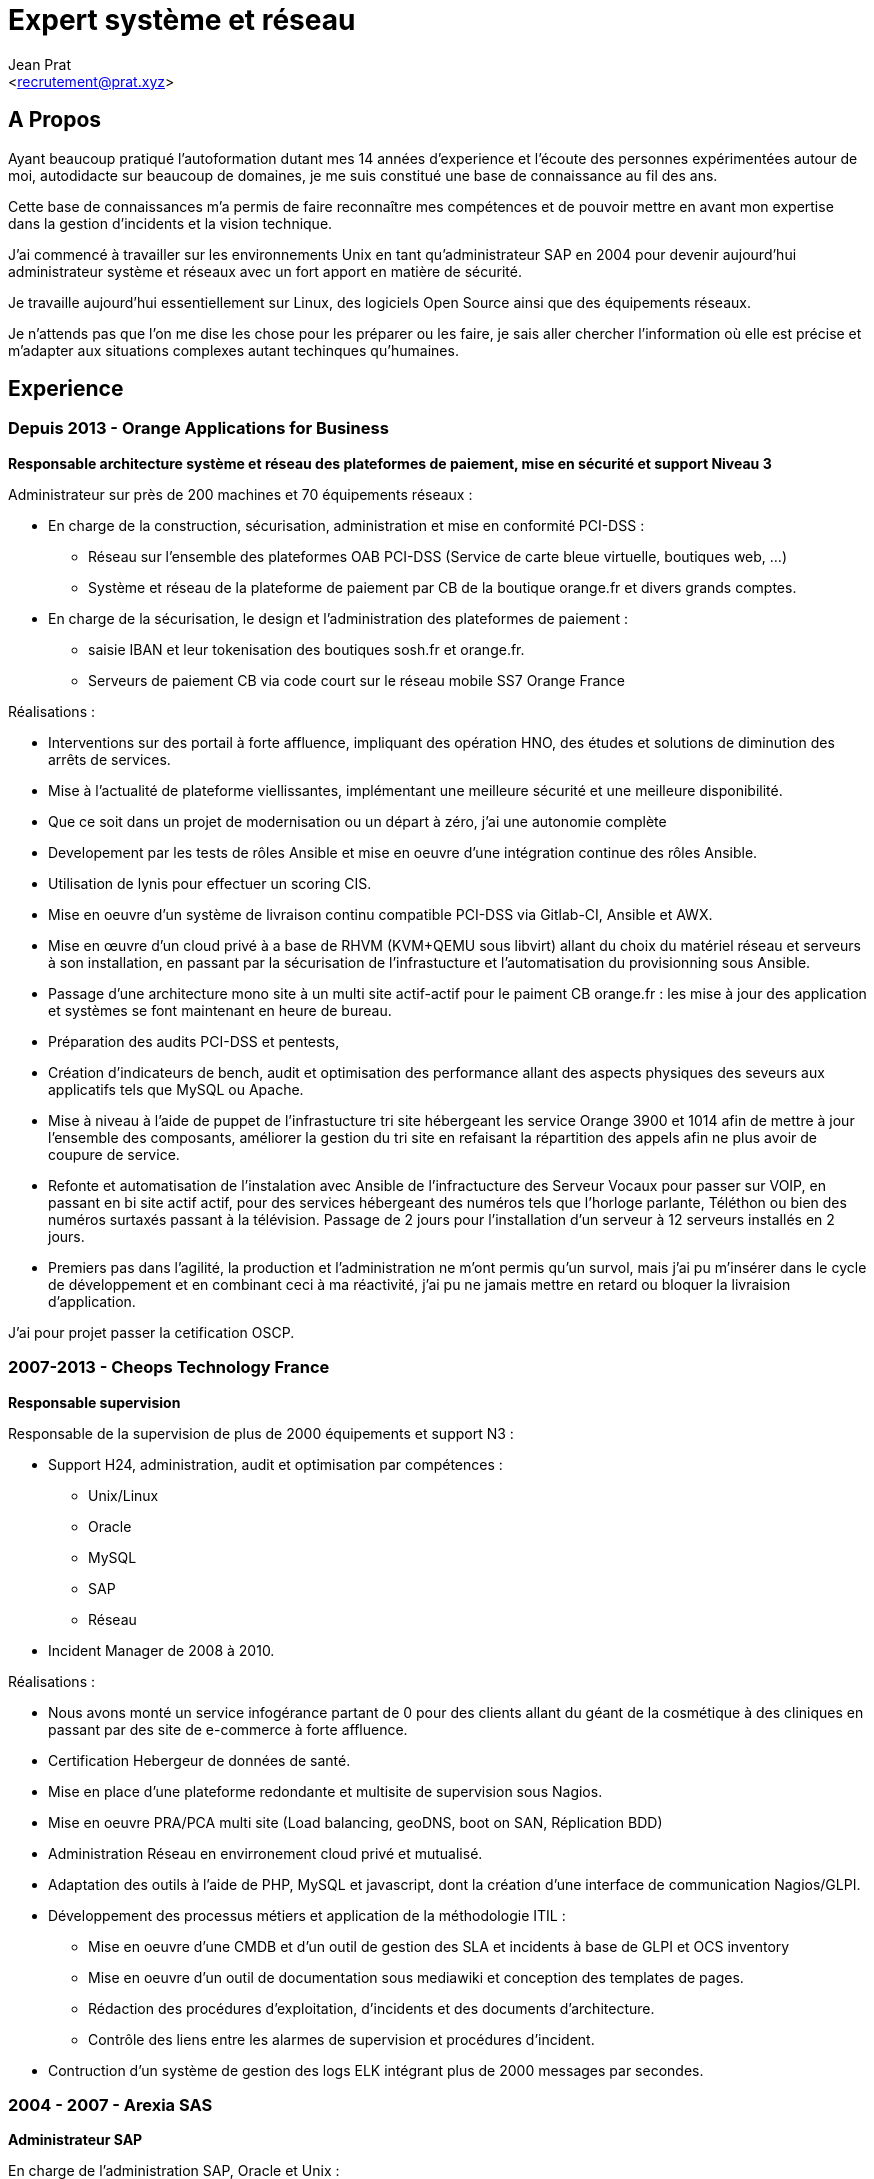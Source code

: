 Expert système et réseau
========================
:Author:    Jean Prat
:Email:     <recrutement@prat.xyz>
:Date:      15/02/2018
:Revision:  2017

== A Propos

****
Ayant beaucoup pratiqué l’autoformation dutant mes 14 années d’experience et l’écoute des personnes
 expérimentées autour de moi, autodidacte sur beaucoup de domaines, je me suis constitué une base de
 connaissance au fil des ans.

Cette base de connaissances m’a permis de faire reconnaître mes compétences et de pouvoir mettre en avant
 mon expertise dans la gestion d’incidents et la vision technique.

J’ai commencé à travailler sur les environnements Unix en tant qu’administrateur SAP en 2004 pour devenir
 aujourd’hui administrateur système et réseaux avec un fort apport en matière de sécurité.

Je travaille aujourd'hui essentiellement sur Linux, des logiciels Open Source ainsi que des équipements
 réseaux.

Je n’attends pas que l’on me dise les chose pour les préparer ou les faire, je sais aller chercher
 l’information où elle est précise et m’adapter aux situations complexes autant techinques qu’humaines.
****

== Experience

=== Depuis 2013 - Orange Applications for Business

.*Responsable architecture système et réseau des plateformes de paiement, mise en sécurité et support Niveau 3*
****

Administrateur sur près de 200 machines et 70 équipements réseaux :

* En charge de la construction, sécurisation, administration et mise en conformité PCI-DSS :
** Réseau sur l’ensemble des plateformes OAB PCI-DSS (Service de carte bleue virtuelle, boutiques web, ...)
** Système et réseau de la plateforme de paiement par CB de la boutique orange.fr et divers grands comptes.
* En charge de la sécurisation, le design et l’administration des plateformes de paiement :
** saisie IBAN et leur tokenisation des boutiques sosh.fr et orange.fr.
** Serveurs de paiement CB via code court sur le réseau mobile SS7 Orange France

Réalisations :

* Interventions sur des portail à forte affluence, impliquant des opération HNO, des études et solutions
 de diminution des arrêts de services.
* Mise à l’actualité de plateforme viellissantes, implémentant une meilleure sécurité et une meilleure
 disponibilité.
* Que ce soit dans un projet de modernisation ou un départ à zéro, j’ai une autonomie complète
* Developement par les tests de rôles Ansible et mise en oeuvre d'une intégration continue des rôles
 Ansible.
* Utilisation de lynis pour effectuer un scoring CIS.
* Mise en oeuvre d’un système de livraison continu compatible PCI-DSS via Gitlab-CI, Ansible et AWX.
* Mise en œuvre d’un cloud privé à a base de RHVM (KVM+QEMU sous libvirt) allant du choix du matériel
 réseau et serveurs à son installation, en passant par la sécurisation de l’infrastucture
  et l’automatisation du provisionning sous Ansible.
* Passage d’une architecture mono site à un multi site actif-actif pour le paiment CB orange.fr :
 les mise à jour des application et systèmes se font maintenant en heure de bureau.
* Préparation des audits PCI-DSS et pentests,
* Création d’indicateurs de bench, audit et optimisation des performance allant des aspects physiques
 des seveurs aux applicatifs tels que MySQL ou Apache.
* Mise à niveau à l’aide de puppet de l’infrastucture tri site hébergeant les service Orange
 3900 et 1014 afin de mettre à jour l’ensemble des composants, améliorer la gestion du tri site
  en refaisant la répartition des appels afin ne plus avoir de coupure de service.
* Refonte et automatisation de l’instalation avec Ansible de l’infractucture des Serveur Vocaux
 pour passer sur VOIP, en passant en bi site actif actif, pour des services hébergeant des numéros
  tels que l’horloge parlante, Téléthon ou bien des numéros surtaxés passant à la télévision.
   Passage de 2 jours pour l’installation d’un serveur à 12 serveurs installés en 2 jours.
* Premiers pas dans l’agilité, la production et l’administration ne m’ont  permis qu’un survol,
 mais j’ai pu m’insérer dans le cycle de développement et en combinant ceci à ma réactivité,
  j’ai pu ne jamais mettre en retard ou bloquer la livraision d’application.

J'ai pour projet passer la cetification OSCP.
****

=== 2007-2013 - Cheops Technology France

.*Responsable supervision*
****


Responsable de la supervision de plus de 2000 équipements et support N3 :

* Support H24, administration, audit et optimisation par compétences :
** Unix/Linux
** Oracle
** MySQL
** SAP
** Réseau
* Incident Manager de 2008 à 2010.

Réalisations :

* Nous avons monté un service infogérance partant de 0 pour des clients allant du géant de la cosmétique
 à des cliniques en passant par des site de e-commerce à forte affluence.
* Certification Hebergeur de données de santé.
* Mise en place d’une plateforme redondante et multisite de supervision sous Nagios.
* Mise en oeuvre PRA/PCA multi site (Load balancing, geoDNS, boot on SAN, Réplication BDD)
* Administration Réseau en envirronement cloud privé et mutualisé.
* Adaptation des outils à l’aide de PHP, MySQL et javascript, dont la création d’une interface de
 communication Nagios/GLPI.
* Développement des processus métiers et application de la méthodologie ITIL :
** Mise en oeuvre d'une CMDB et d'un outil de gestion des SLA et incidents à base de GLPI et OCS
 inventory
** Mise en oeuvre d'un outil de documentation sous mediawiki et conception des templates de pages.
** Rédaction des procédures d'exploitation, d'incidents et des documents d'architecture.
** Contrôle des liens entre les alarmes de supervision et procédures d'incident.
* Contruction d'un système de gestion des logs ELK intégrant plus de 2000 messages par secondes.
****

=== 2004 - 2007 - Arexia SAS

.*Administrateur SAP*
****
En charge de l'administration SAP, Oracle et Unix :

* Gestion des remontées de bug logiciel.
* Mise en place et gestion des stratégies de sauvegarde.
* Gestion, intervention et résultion des incidents matériels et logiciels.
* Dévelopement de programmes réduisant les temps.

****

== Sur mon temps personel

****
La base de mes scripts ansible pour installer des serveurs sécurisés a été faite hors de mon temps de
 travail : https://github.com/pihomecloud/pihomecloud[Github]
Cette publication est un partage de ce que je fais chez moi, bien sur, ce que j'utilise dans mon travail
 a été repensé pour un travail collaboratif. +
Je maintients des paquets archlinux soit sur https://aur.archlinux.org/packages/?K=saez0pub&SeB=m[l'AUR]
 soit sur github : https://github.com/saez0pub?tab=repositories[Nominatif] ou
  https://github.com/pihomecloud?tab=repositories[Anonyme] +
J'ai testé des technologies comme l'OCR, la vision par ordinateur ou bien la reconnaissance vocale. Ces
 essais sont disponible sur mon https://github.com/saez0pub?tab=repositories[github].
****

== Formation

* 2016 - EC-Council Certified Ethical Hacker v8
* 2013 - MySQL Tuning
* 2004 - BTS Informatique de gestion, Pau (64)
* 2002 - Baccalauréat S, Lesparre (33)

===  Langues

Anglais Technique

